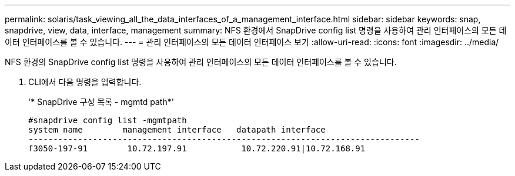 ---
permalink: solaris/task_viewing_all_the_data_interfaces_of_a_management_interface.html 
sidebar: sidebar 
keywords: snap, snapdrive, view, data, interface, management 
summary: NFS 환경에서 SnapDrive config list 명령을 사용하여 관리 인터페이스의 모든 데이터 인터페이스를 볼 수 있습니다. 
---
= 관리 인터페이스의 모든 데이터 인터페이스 보기
:allow-uri-read: 
:icons: font
:imagesdir: ../media/


[role="lead"]
NFS 환경의 SnapDrive config list 명령을 사용하여 관리 인터페이스의 모든 데이터 인터페이스를 볼 수 있습니다.

. CLI에서 다음 명령을 입력합니다.
+
'* SnapDrive 구성 목록 - mgmtd path*'

+
[listing]
----
#snapdrive config list -mgmtpath
system name        management interface   datapath interface
-------------------------------------------------------------------------------
f3050-197-91        10.72.197.91           10.72.220.91|10.72.168.91
----

